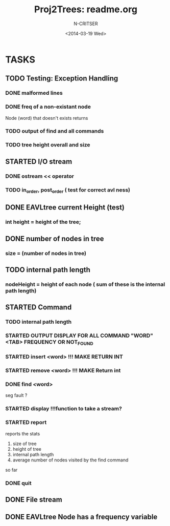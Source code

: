 #+TITLE: Proj2Trees: readme.org
#+DATE:<2014-03-19 Wed>
#+STARTUP: showall
#+AUTHOR: N-CRITSER
* TASKS
** TODO Testing: Exception Handling 
*** DONE malformed lines
*** DONE freq of a non-existant node
Node (word) that doesn't exists returns
*** TODO output of find and all commands
*** TODO tree height overall and size
 
** STARTED I/O stream
*** DONE ostream << operator
*** TODO in_order, post_order ( test for correct avl ness)

** DONE EAVLtree current Height (test)
*** int height = height of the tree; 

** DONE number of nodes in tree
*** size = (number of nodes in tree) 

** TODO internal path length
*** nodeHeight = height of each node ( sum of these is the internal path length)

** STARTED Command
*** TODO internal path length
*** STARTED OUTPUT DISPLAY FOR ALL COMMAND "WORD" <TAB> FREQUENCY OR NOT_FOUND
*** STARTED insert <word>  !!! MAKE RETURN INT
*** STARTED remove <word>  !!! MAKE Return int
*** DONE find <word>
seg fault ? 
*** STARTED display        !!!function to take a stream? 
*** STARTED report 
reports the stats
1. size of tree
2. height of tree
3. internal path length
4. average number of nodes visited by the find command 
so far
*** DONE quit 
** DONE File stream
** DONE EAVLtree Node has a frequency variable

